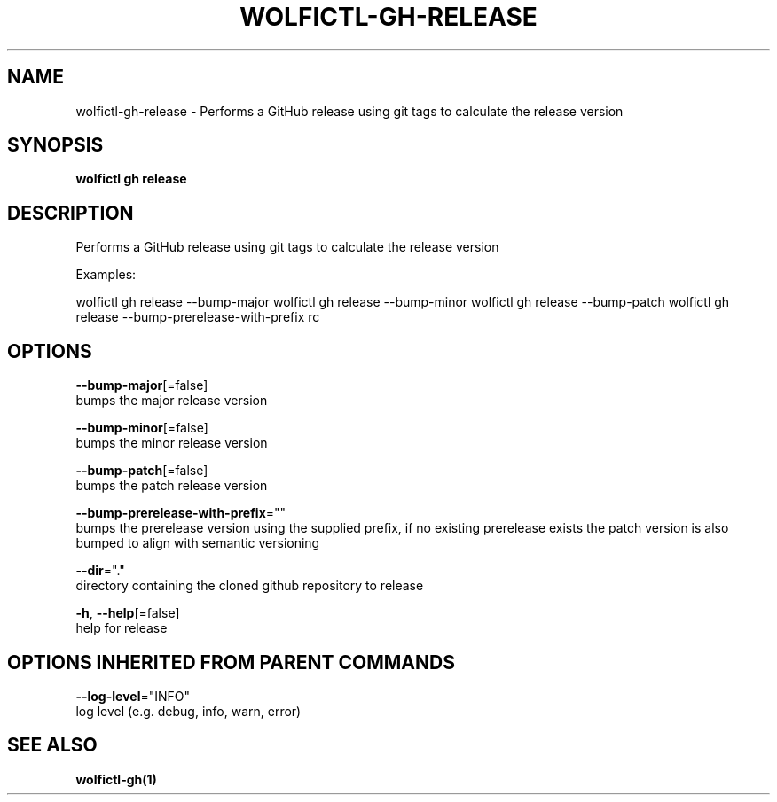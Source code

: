 .TH "WOLFICTL\-GH\-RELEASE" "1" "" "Auto generated by spf13/cobra" "" 
.nh
.ad l


.SH NAME
.PP
wolfictl\-gh\-release \- Performs a GitHub release using git tags to calculate the release version


.SH SYNOPSIS
.PP
\fBwolfictl gh release\fP


.SH DESCRIPTION
.PP
Performs a GitHub release using git tags to calculate the release version

.PP
Examples:

.PP
wolfictl gh release \-\-bump\-major
wolfictl gh release \-\-bump\-minor
wolfictl gh release \-\-bump\-patch
wolfictl gh release \-\-bump\-prerelease\-with\-prefix rc


.SH OPTIONS
.PP
\fB\-\-bump\-major\fP[=false]
    bumps the major release version

.PP
\fB\-\-bump\-minor\fP[=false]
    bumps the minor release version

.PP
\fB\-\-bump\-patch\fP[=false]
    bumps the patch release version

.PP
\fB\-\-bump\-prerelease\-with\-prefix\fP=""
    bumps the prerelease version using the supplied prefix, if no existing prerelease exists the patch version is also bumped to align with semantic versioning

.PP
\fB\-\-dir\fP="."
    directory containing the cloned github repository to release

.PP
\fB\-h\fP, \fB\-\-help\fP[=false]
    help for release


.SH OPTIONS INHERITED FROM PARENT COMMANDS
.PP
\fB\-\-log\-level\fP="INFO"
    log level (e.g. debug, info, warn, error)


.SH SEE ALSO
.PP
\fBwolfictl\-gh(1)\fP
